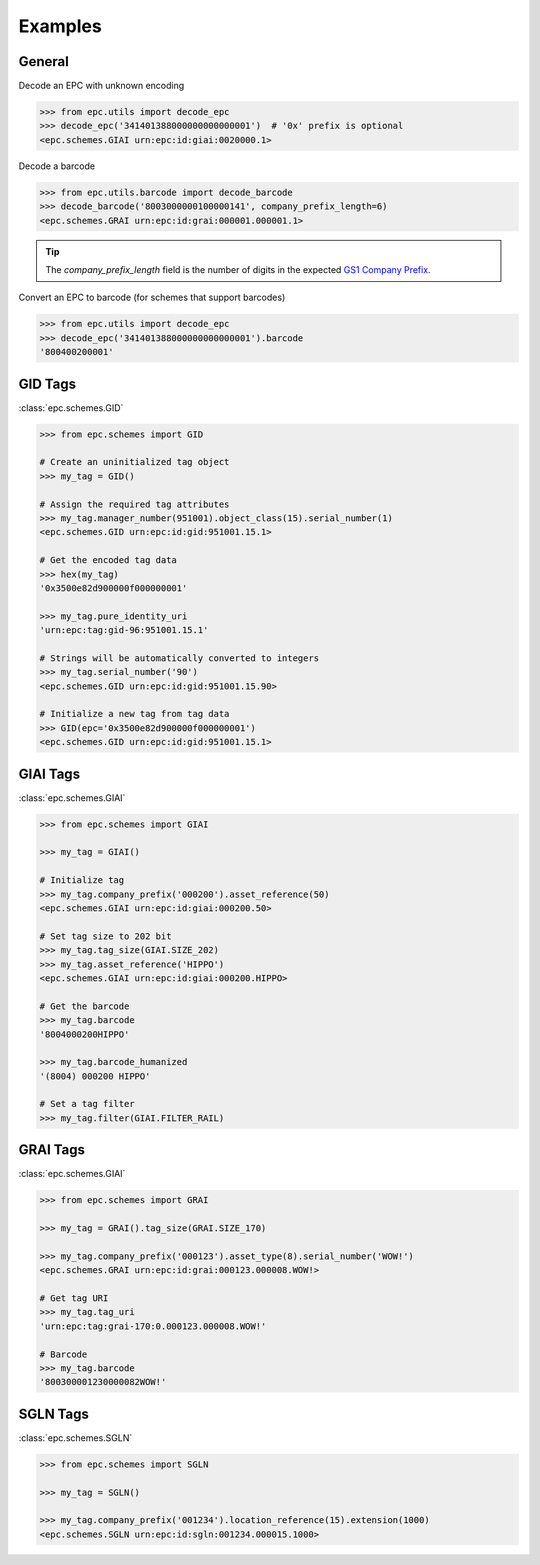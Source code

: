 .. _examples:

Examples
========


General
-------

Decode an EPC with unknown encoding

.. code-block:: python

    >>> from epc.utils import decode_epc
    >>> decode_epc('341401388000000000000001')  # '0x' prefix is optional
    <epc.schemes.GIAI urn:epc:id:giai:0020000.1>


Decode a barcode

.. code-block:: python

    >>> from epc.utils.barcode import decode_barcode
    >>> decode_barcode('8003000000100000141', company_prefix_length=6)
    <epc.schemes.GRAI urn:epc:id:grai:000001.000001.1>


.. tip::

    The `company_prefix_length` field is the number of digits in the expected `GS1 Company Prefix <https://www.gs1.org/standards/id-keys/company-prefix>`_.


Convert an EPC to barcode (for schemes that support barcodes)

.. code-block:: python

    >>> from epc.utils import decode_epc
    >>> decode_epc('341401388000000000000001').barcode
    '800400200001'


GID Tags
--------

:class:`epc.schemes.GID`

.. code-block:: python

    >>> from epc.schemes import GID

    # Create an uninitialized tag object
    >>> my_tag = GID()

    # Assign the required tag attributes
    >>> my_tag.manager_number(951001).object_class(15).serial_number(1)
    <epc.schemes.GID urn:epc:id:gid:951001.15.1>

    # Get the encoded tag data
    >>> hex(my_tag)
    '0x3500e82d900000f000000001'

    >>> my_tag.pure_identity_uri
    'urn:epc:tag:gid-96:951001.15.1'

    # Strings will be automatically converted to integers
    >>> my_tag.serial_number('90')
    <epc.schemes.GID urn:epc:id:gid:951001.15.90>

    # Initialize a new tag from tag data
    >>> GID(epc='0x3500e82d900000f000000001')
    <epc.schemes.GID urn:epc:id:gid:951001.15.1>


GIAI Tags
---------

:class:`epc.schemes.GIAI`

.. code-block:: python

    >>> from epc.schemes import GIAI

    >>> my_tag = GIAI()

    # Initialize tag
    >>> my_tag.company_prefix('000200').asset_reference(50)
    <epc.schemes.GIAI urn:epc:id:giai:000200.50>

    # Set tag size to 202 bit
    >>> my_tag.tag_size(GIAI.SIZE_202)
    >>> my_tag.asset_reference('HIPPO')
    <epc.schemes.GIAI urn:epc:id:giai:000200.HIPPO>

    # Get the barcode
    >>> my_tag.barcode
    '8004000200HIPPO'

    >>> my_tag.barcode_humanized
    '(8004) 000200 HIPPO'

    # Set a tag filter
    >>> my_tag.filter(GIAI.FILTER_RAIL)


GRAI Tags
---------

:class:`epc.schemes.GIAI`

.. code-block:: python

    >>> from epc.schemes import GRAI

    >>> my_tag = GRAI().tag_size(GRAI.SIZE_170)

    >>> my_tag.company_prefix('000123').asset_type(8).serial_number('WOW!')
    <epc.schemes.GRAI urn:epc:id:grai:000123.000008.WOW!>

    # Get tag URI
    >>> my_tag.tag_uri
    'urn:epc:tag:grai-170:0.000123.000008.WOW!'

    # Barcode
    >>> my_tag.barcode
    '800300001230000082WOW!'


SGLN Tags
---------

:class:`epc.schemes.SGLN`

.. code-block:: python

    >>> from epc.schemes import SGLN

    >>> my_tag = SGLN()

    >>> my_tag.company_prefix('001234').location_reference(15).extension(1000)
    <epc.schemes.SGLN urn:epc:id:sgln:001234.000015.1000>
